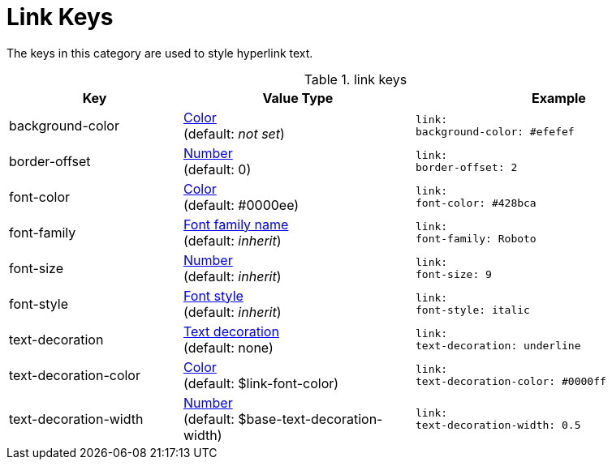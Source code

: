 = Link Keys

The keys in this category are used to style hyperlink text.

.link keys
[#key-prefix-link,cols="3,4,5l"]
|===
|Key |Value Type |Example

|background-color
|xref:color.adoc[Color] +
(default: _not set_)
|link:
background-color: #efefef

|border-offset
|xref:language.adoc#values[Number] +
(default: 0)
|link:
border-offset: 2

|font-color
|xref:color.adoc[Color] +
(default: #0000ee)
|link:
font-color: #428bca

|font-family
|xref:font.adoc[Font family name] +
(default: _inherit_)
|link:
font-family: Roboto

|font-size
|xref:language.adoc#values[Number] +
(default: _inherit_)
|link:
font-size: 9

|font-style
|xref:text.adoc#font-style[Font style] +
(default: _inherit_)
|link:
font-style: italic

|text-decoration
|xref:text.adoc#decoration[Text decoration] +
(default: none)
|link:
text-decoration: underline

|text-decoration-color
|xref:color.adoc[Color] +
(default: $link-font-color)
|link:
text-decoration-color: #0000ff

|text-decoration-width
|xref:language.adoc#values[Number] +
(default: $base-text-decoration-width)
|link:
text-decoration-width: 0.5
|===
